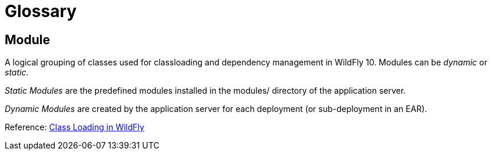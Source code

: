 = Glossary

[[module]]
== Module

A logical grouping of classes used for classloading and dependency
management in WildFly 10. Modules can be _dynamic_ or _static_.

_Static Modules_ are the predefined modules installed in the modules/
directory of the application server.

_Dynamic Modules_ are created by the application server for each
deployment (or sub-deployment in an EAR).

Reference: link:admin-guide.adoc[Class Loading in WildFly]
